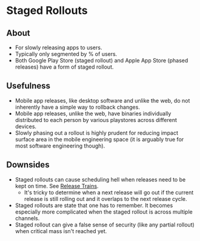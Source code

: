 * Staged Rollouts
** About
   - For slowly releasing apps to users.
   - Typically only segmented by % of users.
   - Both Google Play Store (staged rollout) and Apple App Store (phased releases) have a form of staged rollout.
** Usefulness
   - Mobile app releases, like desktop software and unlike the web, do not inherently have a simple way to rollback changes.
   - Mobile app releases, unlike the web, have binaries individually distributed to each person by various playstores across different devices.
   - Slowly phasing out a rollout is highly prudent for reducing impact surface area in the mobile engineering space (it is arguably true for most software engineering though).
** Downsides
   - Staged rollouts can cause scheduling hell when releases need to be kept on time. See [[./trains.org][Release Trains]].
     - It's tricky to determine when a next release will go out if the current release is still rolling out and it overlaps to the next release cycle.
   - Staged rollouts are state that one has to remember. It becomes especially more complicated when the staged rollout is across multiple channels.
   - Staged rollout can give a false sense of security (like any partial rollout) when critical mass isn't reached yet.
